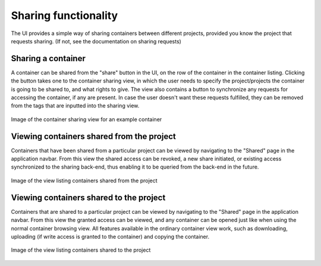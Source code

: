 Sharing functionality
=====================
The UI provides a simple way of sharing containers between different projects,
provided you know the project that requests sharing. (If not, see the
documentation on sharing requests)

Sharing a container
-------------------
A container can be shared from the "share" button in the UI, on the row of the
container in the container listing. Clicking the button takes one to the
container sharing view, in which the user needs to specify the project/projects
the container is going to be shared to, and what rights to give. The view
also contains a button to synchronize any requests for accessing the container,
if any are present. In case the user doesn't want these requests fulfilled,
they can be removed from the tags that are inputted into the sharing view.

.. figure:: ./_static/images/container-share-view.png
    :scale: 50%
    :alt: Picture of the container sharing view
    :align: center

    Image of the container sharing view for an example container

Viewing containers shared from the project
------------------------------------------
Containers that have been shared from a particular project can be viewed by
navigating to the "Shared" page in the application navbar. From this view
the shared access can be revoked, a new share initiated, or existing access
synchronized to the sharing back-end, thus enabling it to be queried from
the back-end in the future.

.. figure:: ./_static/images/shared-out-view.png
    :scale: 50%
    :alt: Picture of the shared containers view
    :align: center

    Image of the view listing containers shared from the project

Viewing containers shared to the project
----------------------------------------
Containers that are shared to a particular project can be viewed by navigating
to the "Shared" page in the application navbar. From this view the granted
access can be viewed, and any container can be opened just like when using
the normal container browsing view. All features available in the ordinary
container view work, such as downloading, uploading (if write access is
granted to the container) and copying the container.

.. figure:: ./_static/images/shared-to-view.png
    :scale: 50%
    :alt: Picture of the received containers view
    :align: center

    Image of the view listing containers shared to the project

